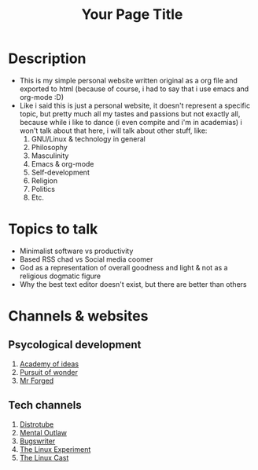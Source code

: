 #+TITLE: Your Page Title
#+HTML_DOCTYPE: html5
#+HTML_HEAD: <link rel="stylesheet" type="text/css" href="styles/styles.css"> <!-- Link your CSS file -->

* Description
- This is my simple personal website written original as a org file and exported to html (because of course, i had to say that i use emacs and org-mode :D)
- Like i said this is just a personal website, it doesn't represent a specific topic, but pretty much all my tastes and passions but not exactly all, because while i like to dance (i even compite and i'm in academias) i won't talk about that here, i will talk about other stuff, like:
  1. GNU/Linux & technology in general
  2. Philosophy
  3. Masculinity
  4. Emacs & org-mode
  5. Self-development
  6. Religion
  7. Politics
  8. Etc.
* Topics to talk
- Minimalist software vs productivity
- Based RSS chad vs Social media coomer
- God as a representation of overall goodness and light & not as a religious dogmatic figure
- Why the best text editor doesn't exist, but there are better than others
* Channels & websites
** Psycological development
1. [[https:academyofideas.com][Academy of ideas]]
2. [[https:pursuitofwonder.com][Pursuit of wonder]]
3. [[https:youtube.com/@MrForged][Mr Forged]]
** Tech channels
1. [[https:youtube.com/@DistroTube][Distrotube]]
2. [[https:youtube.com/@MentalOutlaw][Mental Outlaw]]
3. [[https:youtube.com/@bugswriter_][Bugswriter]]
4. [[https:youtube.com/@TheLinuxEXP][The Linux Experiment]]
5. [[https:youtube.com/@TheLinuxCast][The Linux Cast]]
#+HTML_FOOTER: <footer>Copyright &copy; 2023 Your Name</footer>
